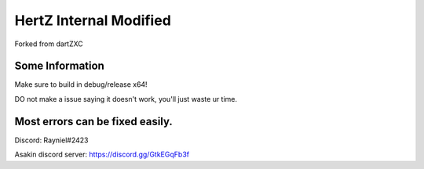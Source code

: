 HertZ Internal Modified
=======================

Forked from dartZXC

Some Information
----------------
Make sure to build in debug/release x64!

DO not make a issue saying it doesn't work, you'll just waste ur time.

Most errors can be fixed easily.
----------------

Discord: Rayniel#2423

Asakin discord server: https://discord.gg/GtkEGqFb3f


